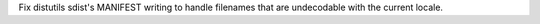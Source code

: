 Fix distutils sdist's MANIFEST writing to handle filenames that are
undecodable with the current locale.
